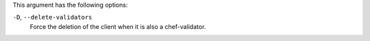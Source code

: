 .. The contents of this file may be included in multiple topics (using the includes directive).
.. The contents of this file should be modified in a way that preserves its ability to appear in multiple topics.


This argument has the following options:

``-D``, ``--delete-validators``
   Force the deletion of the client when it is also a chef-validator.

